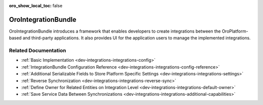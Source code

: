 :oro_show_local_toc: false

.. _bundle-docs-platform-integration-bundle:

OroIntegrationBundle
====================

OroIntegrationBundle introduces a framework that enables developers to create integrations between the OroPlatform-based and third-party applications. It also provides UI for the application users to manage the implemented integrations.

Related Documentation
---------------------

* :ref:`Basic Implementation <dev-integrations-integrations-config>`
* :ref:`IntegrationBundle Configuration Reference <dev-integrations-integrations-config-reference>`
* :ref:`Additional Serializable Fields to Store Platform Specific Settings <dev-integrations-integrations-settings>`
* :ref:`Reverse Synchronization <dev-integrations-integrations-reverse-sync>`
* :ref:`Define Owner for Related Entities on Integration Level <dev-integrations-integrations-default-owner>`
* :ref:`Save Service Data Between Synchronizations <dev-integrations-integrations-additional-capabilities>`

